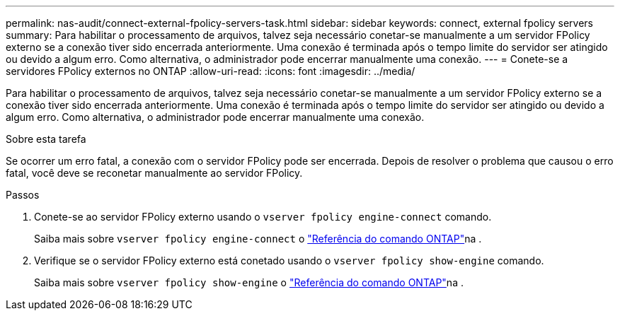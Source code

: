 ---
permalink: nas-audit/connect-external-fpolicy-servers-task.html 
sidebar: sidebar 
keywords: connect, external fpolicy servers 
summary: Para habilitar o processamento de arquivos, talvez seja necessário conetar-se manualmente a um servidor FPolicy externo se a conexão tiver sido encerrada anteriormente. Uma conexão é terminada após o tempo limite do servidor ser atingido ou devido a algum erro. Como alternativa, o administrador pode encerrar manualmente uma conexão. 
---
= Conete-se a servidores FPolicy externos no ONTAP
:allow-uri-read: 
:icons: font
:imagesdir: ../media/


[role="lead"]
Para habilitar o processamento de arquivos, talvez seja necessário conetar-se manualmente a um servidor FPolicy externo se a conexão tiver sido encerrada anteriormente. Uma conexão é terminada após o tempo limite do servidor ser atingido ou devido a algum erro. Como alternativa, o administrador pode encerrar manualmente uma conexão.

.Sobre esta tarefa
Se ocorrer um erro fatal, a conexão com o servidor FPolicy pode ser encerrada. Depois de resolver o problema que causou o erro fatal, você deve se reconetar manualmente ao servidor FPolicy.

.Passos
. Conete-se ao servidor FPolicy externo usando o `vserver fpolicy engine-connect` comando.
+
Saiba mais sobre `vserver fpolicy engine-connect` o link:https://docs.netapp.com/us-en/ontap-cli/vserver-fpolicy-engine-connect.html["Referência do comando ONTAP"^]na .

. Verifique se o servidor FPolicy externo está conetado usando o `vserver fpolicy show-engine` comando.
+
Saiba mais sobre `vserver fpolicy show-engine` o link:https://docs.netapp.com/us-en/ontap-cli/vserver-fpolicy-show-engine.html["Referência do comando ONTAP"^]na .


